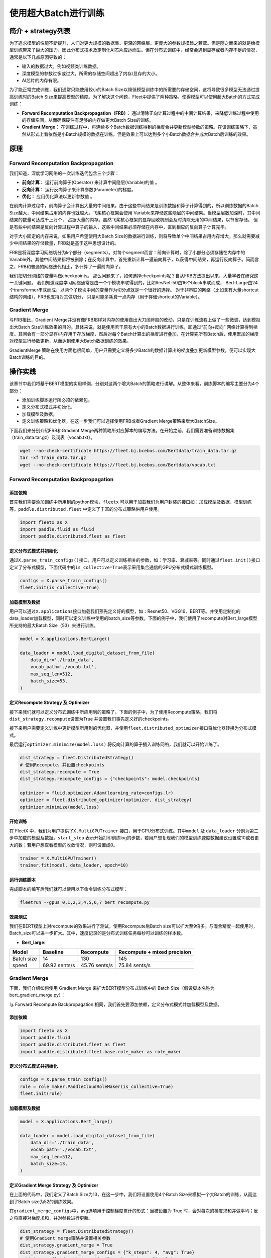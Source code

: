使用超大Batch进行训练
=====================

简介 + strategy列表
-------------------

为了追求模型的性能不断提升，人们对更大规模的数据集、更深的网络层、更庞大的参数规模趋之若鹜。但是随之而来的就是给模型训练带来了巨大的压力，因此分布式技术及定制化AI芯片应运而生。但在分布式训练中，经常会遇到显存或者内存不足的情况，通常是以下几点原因导致的：

-  输入的数据过大，例如视频类训练数据。
-  深度模型的参数过多或过大，所需的存储空间超出了内存/显存的大小。
-  AI芯片的内存有限。

为了能正常完成训练，我们通常只能使用较小的Batch
Size以降低模型训练中的所需要的存储空间，这将导致很多模型无法通过提高训练时的Batch
Size来提高模型的精度。为了解决这个问题，Fleet中提供了两种策略，使得模型可以使用超大Batch的方式完成训练：

-  **Forward Recomputation Backpropagation（FRB）：**
   通过清除正向计算过程中的中间计算结果，来降低训练过程中使用的存储空间，从而确保硬件有足够的内存做更大Batch
   Size的训练。
-  **Gradient Merge：**
   在训练过程中，将连续多个Batch数据训练得到的梯度合并更新模型参数的策略。在该训练策略下，虽然从形式上看依然是小Batch规模的数据在训练，但是效果上可以达到多个小Batch数据合并成大Batch后训练的效果。

原理
----

Forward Recomputation Backpropagation
~~~~~~~~~~~~~~~~~~~~~~~~~~~~~~~~~~~~~

我们知道，深度学习网络的一次训练迭代包含三个步骤：

-  **前向计算：** 运行前向算子(Operator) 来计算中间隐层(Variable)的值 。
-  **反向计算：** 运行反向算子来计算参数(Parameter)的梯度。
-  **优化：** 应用优化算法以更新参数值 。

在前向计算过程中，前向算子会计算出大量的中间结果，由于这些中间结果是训练数据和算子计算得到的，所以训练数据的Batch
Size越大，中间结果占用的内存也就越大。飞桨核心框架会使用
Variable来存储这些隐层的中间结果。当模型层数加深时，其中间结果的数量可达成千上万个，
占据大量的内存。虽然飞桨核心框架的显存回收机制会及时清除无用的中间结果，以节省存储。
但是有些中间结果是反向计算过程中算子的输入，这些中间结果必须存储在内存中，直到相应的反向算子计算完毕。

对于大小固定的内存来说，如果用户希望使用大Batch
Size的数据进行训练，则将导致单个中间结果占用内存增大，那么就需要减少中间结果的存储数量，FRB就是基于这种思想设计的。

FRB是将深度学习网络切分为k个部分（segments）。对每个segment而言：前向计算时，除了小部分必须存储在内存中的Variable外，其他中间结果都将被删除；在反向计算中，首先重新计算一遍前向算子，以获得中间结果，再运行反向算子。简而言之，FRB和普通的网络迭代相比，多计算了一遍前向算子。

我们把切分网络的变量叫做checkpoints。
那么问题来了，如何选择checkpoints呢？自从FRB方法提出以来，大量学者在研究这一关键问题。
我们知道深度学习网络通常是由一个个模块串联得到的，比如ResNet-50由16个block串联而成，
Bert-Large由24个transformer串联而成，以两个子模块中间的变量作为切分点就是一个很好的选择。
对于非串联的网络（比如含有大量shortcut结构的网络），FRB也支持对其做切分，
只是可能多耗费一点内存（用于存储shortcut的Variable）。

Gradient Merge
~~~~~~~~~~~~~~

与FRB相比，Gradient
Merge并没有像FRB那样对内存的使用做出大刀阔斧般的改动，只是在训练流程上做了一些微调，达到模拟出大Batch
Size训练效果的目的。具体来说，就是使用若干原有大小的Batch数据进行训练，即通过“前向+反向”
网络计算得到梯度。其间会有一部分显存/内存用于存放梯度，然后对每个Batch计算出的梯度进行叠加，在计算完所有Batch后，使用累加的梯度对模型进行参数更新，从而达到使用大Batch数据训练的效果。

GradientMerge
策略在使用方面也很简单，用户只需要定义将多少Batch的数据计算出的梯度叠加更新模型参数，便可以实现大Batch训练的目的。

操作实践
--------

该章节中我们将基于BERT模型的实用样例，分别对这两个增大Batch的策略进行讲解。从整体来看，训练脚本的编写主要分为4个部分：

-  添加训练脚本运行所必须的依赖包。
-  定义分布式模式并初始化。
-  加载模型及数据。
-  定义训练策略和优化器，在这一步我们可以选择使用FRB或者Gradient
   Merge策略来增大BatchSize。

下面我们来分别介绍FRB和Gradient
Merge两种策略所对应脚本的编写方法。在开始之前，我们需要准备训练数据集（train_data.tar.gz）及词表（vocab.txt）。

.. code:: sh

   wget --no-check-certificate https://fleet.bj.bcebos.com/Bertdata/train_data.tar.gz
   tar -xf train_data.tar.gz
   wget --no-check-certificate https://fleet.bj.bcebos.com/Bertdata/vocab.txt

.. _forward-recomputation-backpropagation-1:

Forward Recomputation Backpropagation
~~~~~~~~~~~~~~~~~~~~~~~~~~~~~~~~~~~~~

添加依赖
^^^^^^^^

首先我们需要添加训练中所用到的python模块，\ ``fleetx``
可以用于加载我们为用户封装的接口如：加载模型及数据，模型训练等。\ ``paddle.distributed.fleet``
中定义了丰富的分布式策略供用户使用。

.. code:: python

   import fleetx as X
   import paddle.fluid as fluid
   import paddle.distributed.fleet as fleet

定义分布式模式并初始化
^^^^^^^^^^^^^^^^^^^^^^

通过\ ``X.parse_train_configs()``\ 接口，用户可以定义训练相关的参数，如：学习率、衰减率等。同时通过\ ``fleet.init()``\ 接口定义了分布式模型，下面代码中的\ ``is_collective=True``\ 表示采用集合通信的GPU分布式模式训练模型。

.. code:: python

   configs = X.parse_train_configs()
   fleet.init(is_collective=True)

加载模型及数据
^^^^^^^^^^^^^^

用户可以通过\ ``X.applications``\ 接口加载我们预先定义好的模型，如：Resnet50、VGG16、BERT等。并使用定制化的data_loader加载模型，同时可以定义训练中使用的batch_size等参数。下面的例子中，我们使用了recompute对Bert_large模型所支持的最大Batch
Size（53）来进行训练。

.. code:: python

   model = X.applications.BertLarge()

   data_loader = model.load_digital_dataset_from_file(
       data_dir='./train_data',
       vocab_path='./vocab.txt',
       max_seq_len=512,
       batch_size=53,
   )

定义Recompute Strategy 及 Optimizer
^^^^^^^^^^^^^^^^^^^^^^^^^^^^^^^^^^^

接下来我们就可以定义分布式训练中所应用到的策略了。下面的例子中，为了使用Recompute策略，我们将\ ``dist_strategy.recompute``\ 设置为True
并设置我们事先定义好的checkpoints。

接下来用户需要定义训练中更新模型所用到的优化器，并使用\ ``fleet.distributed_optimizer``\ 接口将优化器转换为分布式模式。

最后运行\ ``optimizer.minimize(model.loss)``
将反向计算的算子插入训练网络，我们就可以开始训练了。

.. code:: python

   dist_strategy = fleet.DistributedStrategy()
   # 使用Recompute，并设置checkpoints
   dist_strategy.recompute = True
   dist_strategy.recompute_configs = {"checkpoints": model.checkpoints}

   optimizer = fluid.optimizer.Adam(learning_rate=configs.lr)
   optimizer = fleet.distributed_optimizer(optimizer, dist_strategy)
   optimizer.minimize(model.loss)

开始训练
^^^^^^^^

在 FleetX 中，我们为用户提供了\ ``X.MultiGPUTrainer``
接口，用于GPU分布式训练。其中\ ``model`` 及 ``data_loader``
分别为第二步中加载的模型及数据。\ ``start_step``
表示开始打印训练log的步数，若用户想复现我们的模型训练速度数据建议设置成10或者更大的数；若用户想查看模型的收敛情况，则可设置成0。

.. code:: python

   trainer = X.MultiGPUTrainer()
   trainer.fit(model, data_loader, epoch=10)

运行训练脚本
^^^^^^^^^^^^

完成脚本的编写后我们就可以使用以下命令训练分布式模型：

.. code:: sh

   fleetrun --gpus 0,1,2,3,4,5,6,7 bert_recompute.py

效果测试
^^^^^^^^

我们在BERT模型上对recompute的效果进行了测试，使用Recompute后Batch
size可以扩大至9倍多。与混合精度一起使用时，Batch_size可以进一步扩大。其中，速度记录的是分布式训练任务每秒可以训练的样本数。

-  **Bert_large**:

========== ============= ============= ===========================
Model      Baseline      Recompute     Recompute + mixed precision
========== ============= ============= ===========================
Batch size 14            130           145
speed      69.92 sents/s 45.76 sents/s 75.84 sents/s
========== ============= ============= ===========================

.. _gradient-merge-1:

Gradient Merge
~~~~~~~~~~~~~~

下面，我们介绍如何使用 Gradient Merge 来扩大BERT模型分布式训练中的 Batch
Size（假设脚本名称为bert_gradient_merge.py）：

与 Forward Recompute Backpropagation
相同，我们首先要添加依赖，定义分布式模式并加载模型及数据。

.. _添加依赖-1:

添加依赖
^^^^^^^^

.. code:: python

   import fleetx as X
   import paddle.fluid
   import paddle.distributed.fleet as fleet
   import paddle.distributed.fleet.base.role_maker as role_maker

.. _定义分布式模式并初始化-1:

定义分布式模式并初始化
^^^^^^^^^^^^^^^^^^^^^^

.. code:: python

   configs = X.parse_train_configs()
   role = role_maker.PaddleCloudRoleMaker(is_collective=True)
   fleet.init(role)

.. _加载模型及数据-1:

加载模型及数据
^^^^^^^^^^^^^^

.. code:: python

   model = X.applications.Bert_large()

   data_loader = model.load_digital_dataset_from_file(
       data_dir='./train_data',
       vocab_path='./vocab.txt',
       max_seq_len=512,
       batch_size=13,
   )

定义Gradient Merge Strategy 及 Optimizer
^^^^^^^^^^^^^^^^^^^^^^^^^^^^^^^^^^^^^^^^

在上面的代码中，我们定义了Batch
Size为13，在这一步中，我们将设置使用4个Batch
Size来模拟一个大Batch的训练，从而达到了Batch size为52的训练效果。

在\ ``gradient_merge_configs``\ 中，avg选项用于控制梯度累计的形式：当被设置为
True
时，会对每次的梯度求和并做平均；反之将直接对梯度求和，并对参数进行更新。

.. code:: python

   dist_strategy = fleet.DistributedStrategy()
   # 使用Gradient merge策略并设置相关参数
   dist_strategy.gradient_merge = True
   dist_strategy.gradient_merge_configs = {"k_steps": 4, "avg": True}
   optimizer = fluid.optimizer.Adam(learning_rate=configs.lr)
   optimizer = fleet.distributed_optimizer(optimizer, dist_strategy)
   optimizer.minimize(model.loss)

.. _开始训练-1:

开始训练
^^^^^^^^

Gradient Merge 的训练代码与 Recompute
策略相同，用户使用两行代码即可开始训练：

.. code:: python

   trainer = X.MultiGPUTrainer()
   trainer.fit(model, data_loader, start_step=10)

.. _运行训练脚本-1:

运行训练脚本
^^^^^^^^^^^^

.. code:: sh

   fleetrun --gpus 0,1,2,3,4,5,6,7 bert_gradient_merge.py
